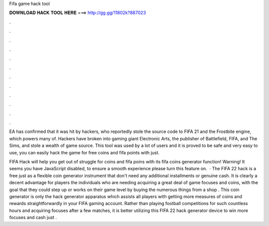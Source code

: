 Fifa game hack tool



𝐃𝐎𝐖𝐍𝐋𝐎𝐀𝐃 𝐇𝐀𝐂𝐊 𝐓𝐎𝐎𝐋 𝐇𝐄𝐑𝐄 ===> http://gg.gg/11802k?887023



.



.



.



.



.



.



.



.



.



.



.



.

EA has confirmed that it was hit by hackers, who reportedly stole the source code to FIFA 21 and the Frostbite engine, which powers many of. Hackers have broken into gaming giant Electronic Arts, the publisher of Battlefield, FIFA, and The Sims, and stole a wealth of game source. This tool was used by a lot of users and it is proved to be safe and very easy to use, you can easily hack the game for free coins and fifa points with just.

FIFA Hack will help you get out of struggle for coins and fifa poins with its fifa coins generator function! Warning! It seems you have JavaScript disabled, to ensure a smooth experience please turn this feature on.  · The FIFA 22 hack is a free just as a flexible coin generator instrument that don't need any additional installments or genuine cash. It is clearly a decent advantage for players the individuals who are needing acquiring a great deal of game focuses and coins, with the goal that they could step up or works on their game level by buying the numerous things from a shop . This coin generator is only the hack generator apparatus which assists all players with getting more measures of coins and rewards straightforwardly in your FIFA gaming account. Rather than playing football competitions for such countless hours and acquiring focuses after a few matches, it is better utilizing this FIFA 22 hack generator device to win more focuses and cash just .
